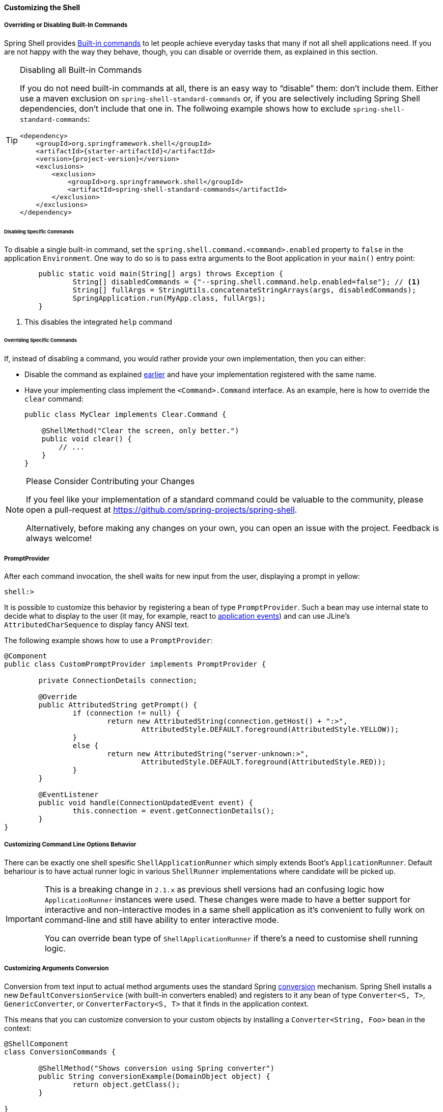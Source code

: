 ==== Customizing the Shell

[[overriding-or-disabling-built-in-commands]]
===== Overriding or Disabling Built-In Commands

Spring Shell provides <<built-in-commands,Built-in commands>> to let people achieve everyday tasks that many if not
all shell applications need. If you are not happy with the way they behave, though, you can disable or override them,
as explained in this section.

[TIP]
.Disabling all Built-in Commands
=====
If you do not need built-in commands at all, there is an easy way to "`disable`" them: don't include them.
Either use a maven exclusion on `spring-shell-standard-commands` or, if you are selectively including Spring Shell
dependencies, don't include that one in. The follwoing example shows how to exclude `spring-shell-standard-commands`:

====
[source,xml,subs=attributes+]
----
<dependency>
    <groupId>org.springframework.shell</groupId>
    <artifactId>{starter-artifactId}</artifactId>
    <version>{project-version}</version>
    <exclusions>
        <exclusion>
            <groupId>org.springframework.shell</groupId>
            <artifactId>spring-shell-standard-commands</artifactId>
        </exclusion>
    </exclusions>
</dependency>
----
====
=====

[[disabling-specific-commands]]
====== Disabling Specific Commands

To disable a single built-in command, set the `spring.shell.command.<command>.enabled` property to `false` in the
application `Environment`. One way to do so is to pass extra arguments to the Boot application in your `main()`
entry point:

====
[source, java]
----
	public static void main(String[] args) throws Exception {
		String[] disabledCommands = {"--spring.shell.command.help.enabled=false"}; // <1>
		String[] fullArgs = StringUtils.concatenateStringArrays(args, disabledCommands);
		SpringApplication.run(MyApp.class, fullArgs);
	}
----
<1> This disables the integrated `help` command
====

====== Overriding Specific Commands

If, instead of disabling a command, you would rather provide your own implementation, then you can either:

* Disable the command as explained <<disabling-specific-commands,earlier>> and have your implementation registered
with the same name.
* Have your implementing class implement the `<Command>.Command` interface. As an example, here is how
to override the `clear` command:
+
====
[source, java]
----
public class MyClear implements Clear.Command {

    @ShellMethod("Clear the screen, only better.")
    public void clear() {
        // ...
    }
}
----
====

[NOTE]
.Please Consider Contributing your Changes
====
If you feel like your implementation of a standard command could be valuable to the community,
please open a pull-request at https://github.com/spring-projects/spring-shell.

Alternatively, before making any changes on your own, you can open an issue with the project. Feedback is
always welcome!
====

// ==== ResultHandlers

// TBD

===== PromptProvider
After each command invocation, the shell waits for new input from the user, displaying
a prompt in yellow:

====
[source]
----
shell:>
----
====

It is possible to customize this behavior by registering a bean of type `PromptProvider`.
Such a bean may use internal state to decide what to display to the user (it may, for example,
react to https://docs.spring.io/spring/docs/current/spring-framework-reference/htmlsingle/#context-functionality-events-annotation[application events])
and can use JLine's `AttributedCharSequence` to display fancy ANSI text.

The following example shows how to use a `PromptProvider`:

====
[source, java]
----
@Component
public class CustomPromptProvider implements PromptProvider {

	private ConnectionDetails connection;

	@Override
	public AttributedString getPrompt() {
		if (connection != null) {
			return new AttributedString(connection.getHost() + ":>",
				AttributedStyle.DEFAULT.foreground(AttributedStyle.YELLOW));
		}
		else {
			return new AttributedString("server-unknown:>",
				AttributedStyle.DEFAULT.foreground(AttributedStyle.RED));
		}
	}

	@EventListener
	public void handle(ConnectionUpdatedEvent event) {
		this.connection = event.getConnectionDetails();
	}
}
----
====

===== Customizing Command Line Options Behavior

There can be exactly one shell spesific `ShellApplicationRunner` which simply extends
Boot's `ApplicationRunner`. Default behariour is to have actual runner logic in
various `ShellRunner` implementations where candidate will be picked up.

[IMPORTANT]
====
This is a breaking change in `2.1.x` as previous shell versions had an confusing
logic how `ApplicationRunner` instances were used. These changes were made
to have a better support for interactive and non-interactive modes in a same
shell application as it's convenient to fully work on command-line and still
have ability to enter interactive mode.

You can override bean type of `ShellApplicationRunner` if there's a need to
customise shell running logic.
====

===== Customizing Arguments Conversion

Conversion from text input to actual method arguments uses the standard Spring
https://docs.spring.io/spring/docs/4.3.11.RELEASE/spring-framework-reference/htmlsingle/#core-convert[conversion] mechanism.
Spring Shell installs a new `DefaultConversionService` (with built-in converters enabled)
and registers to it any bean of type `Converter<S, T>`, `GenericConverter`, or
`ConverterFactory<S, T>` that it finds in the application context.

This means that you can customize conversion to your custom objects
by installing a `Converter<String, Foo>` bean in the context:

====
[source, java]
----
@ShellComponent
class ConversionCommands {

	@ShellMethod("Shows conversion using Spring converter")
	public String conversionExample(DomainObject object) {
		return object.getClass();
	}

}

class DomainObject {
	private final String value;

	DomainObject(String value) {
		this.value = value;
	}

	public String toString() {
		return value;
	}
}

@Component
class CustomDomainConverter implements Converter<String, DomainObject> {

	@Override
	public DomainObject convert(String source) {
		return new DomainObject(source);
	}
}

----
====

[TIP]
.Mind your String representation
=====
As in the preceding example, you should have
your `toString()` implementations return the converse of what was used
to create the object instance. This is because, when a value fails
validation, Spring Shell prints:

====
[source]
----
The following constraints were not met:
	--arg <type> : <message> (You passed '<value.toString()>')
----
====

See <<validating-command-arguments>> for more information.
=====

[NOTE]
====
If you want to customize the `ConversionService` further, you can:

* Have the default one injected in your code and act upon it in some way.
* Override it altogether with your own (custom converters need to be registered by hand).
  The `ConversionService` used by Spring Shell needs to be https://docs.spring.io/spring/docs/4.3.12.RELEASE/spring-framework-reference/htmlsingle/#beans-autowired-annotation-qualifiers[qualified] as `"spring-shell"`.
====
